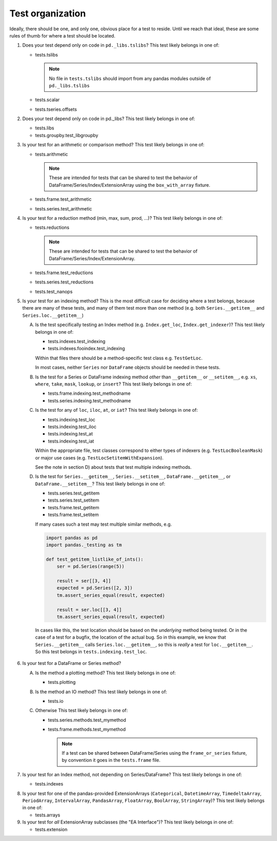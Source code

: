 .. _test_organization:

Test organization
=================
Ideally, there should be one, and only one, obvious place for a test to reside.
Until we reach that ideal, these are some rules of thumb for where a test should
be located.

1. Does your test depend only on code in ``pd._libs.tslibs``?
   This test likely belongs in one of:

   - tests.tslibs

     .. note::

          No file in ``tests.tslibs`` should import from any pandas modules
          outside of ``pd._libs.tslibs``

   - tests.scalar
   - tests.tseries.offsets

2. Does your test depend only on code in pd._libs?
   This test likely belongs in one of:

   - tests.libs
   - tests.groupby.test_libgroupby

3. Is your test for an arithmetic or comparison method?
   This test likely belongs in one of:

   - tests.arithmetic

     .. note::

         These are intended for tests that can be shared to test the behavior
         of DataFrame/Series/Index/ExtensionArray using the ``box_with_array``
         fixture.

   - tests.frame.test_arithmetic
   - tests.series.test_arithmetic

4. Is your test for a reduction method (min, max, sum, prod, ...)?
   This test likely belongs in one of:

   - tests.reductions

     .. note::

         These are intended for tests that can be shared to test the behavior
         of DataFrame/Series/Index/ExtensionArray.

   - tests.frame.test_reductions
   - tests.series.test_reductions
   - tests.test_nanops

5. Is your test for an indexing method?
   This is the most difficult case for deciding where a test belongs, because
   there are many of these tests, and many of them test more than one method
   (e.g. both ``Series.__getitem__`` and ``Series.loc.__getitem__``)

   A) Is the test specifically testing an Index method (e.g. ``Index.get_loc``,
      ``Index.get_indexer``)?
      This test likely belongs in one of:

      - tests.indexes.test_indexing
      - tests.indexes.fooindex.test_indexing

      Within that files there should be a method-specific test class e.g.
      ``TestGetLoc``.

      In most cases, neither ``Series`` nor ``DataFrame`` objects should be
      needed in these tests.

   B) Is the test for a Series or DataFrame indexing method *other* than
      ``__getitem__`` or ``__setitem__``, e.g. ``xs``, ``where``, ``take``,
      ``mask``, ``lookup``, or ``insert``?
      This test likely belongs in one of:

      - tests.frame.indexing.test_methodname
      - tests.series.indexing.test_methodname

   C) Is the test for any of ``loc``, ``iloc``, ``at``, or ``iat``?
      This test likely belongs in one of:

      - tests.indexing.test_loc
      - tests.indexing.test_iloc
      - tests.indexing.test_at
      - tests.indexing.test_iat

      Within the appropriate file, test classes correspond to either types of
      indexers (e.g. ``TestLocBooleanMask``) or major use cases
      (e.g. ``TestLocSetitemWithExpansion``).

      See the note in section D) about tests that test multiple indexing methods.

   D) Is the test for ``Series.__getitem__``, ``Series.__setitem__``,
      ``DataFrame.__getitem__``, or ``DataFrame.__setitem__``?
      This test likely belongs in one of:

      - tests.series.test_getitem
      - tests.series.test_setitem
      - tests.frame.test_getitem
      - tests.frame.test_setitem

      If many cases such a test may test multiple similar methods, e.g.

      .. code-block:: python

           import pandas as pd
           import pandas._testing as tm

           def test_getitem_listlike_of_ints():
               ser = pd.Series(range(5))

               result = ser[[3, 4]]
               expected = pd.Series([2, 3])
               tm.assert_series_equal(result, expected)

               result = ser.loc[[3, 4]]
               tm.assert_series_equal(result, expected)

    In cases like this, the test location should be based on the *underlying*
    method being tested.  Or in the case of a test for a bugfix, the location
    of the actual bug.  So in this example, we know that ``Series.__getitem__``
    calls ``Series.loc.__getitem__``, so this is *really* a test for
    ``loc.__getitem__``.  So this test belongs in ``tests.indexing.test_loc``.

6. Is your test for a DataFrame or Series method?

   A) Is the method a plotting method?
      This test likely belongs in one of:

      - tests.plotting

   B) Is the method an IO method?
      This test likely belongs in one of:

      - tests.io

   C) Otherwise
      This test likely belongs in one of:

      - tests.series.methods.test_mymethod
      - tests.frame.methods.test_mymethod

        .. note::

            If a test can be shared between DataFrame/Series using the
            ``frame_or_series`` fixture, by convention it goes in the
            ``tests.frame`` file.

7. Is your test for an Index method, not depending on Series/DataFrame?
   This test likely belongs in one of:

   - tests.indexes

8) Is your test for one of the pandas-provided ExtensionArrays (``Categorical``,
   ``DatetimeArray``, ``TimedeltaArray``, ``PeriodArray``, ``IntervalArray``,
   ``PandasArray``, ``FloatArray``, ``BoolArray``, ``StringArray``)?
   This test likely belongs in one of:

   - tests.arrays

9) Is your test for *all* ExtensionArray subclasses (the "EA Interface")?
   This test likely belongs in one of:

   - tests.extension
